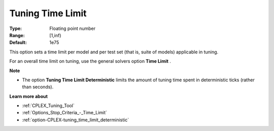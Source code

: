 .. _option-CPLEX-tuning_time_limit:


Tuning Time Limit
=================



:Type:	Floating point number	
:Range:	[1,inf)	
:Default:	1e75



This option sets a time limit per model and per test set (that is, suite of models) applicable in tuning. 



For an overall time limit on tuning, use the general solvers option **Time Limit** .



**Note** 

*	The option **Tuning Time Limit Deterministic** limits the amount of tuning time spent in deterministic ticks (rather than seconds).




**Learn more about** 

*	:ref:`CPLEX_Tuning_Tool` 
*	:ref:`Options_Stop_Criteria_-_Time_Limit`  
*	:ref:`option-CPLEX-tuning_time_limit_deterministic` 
